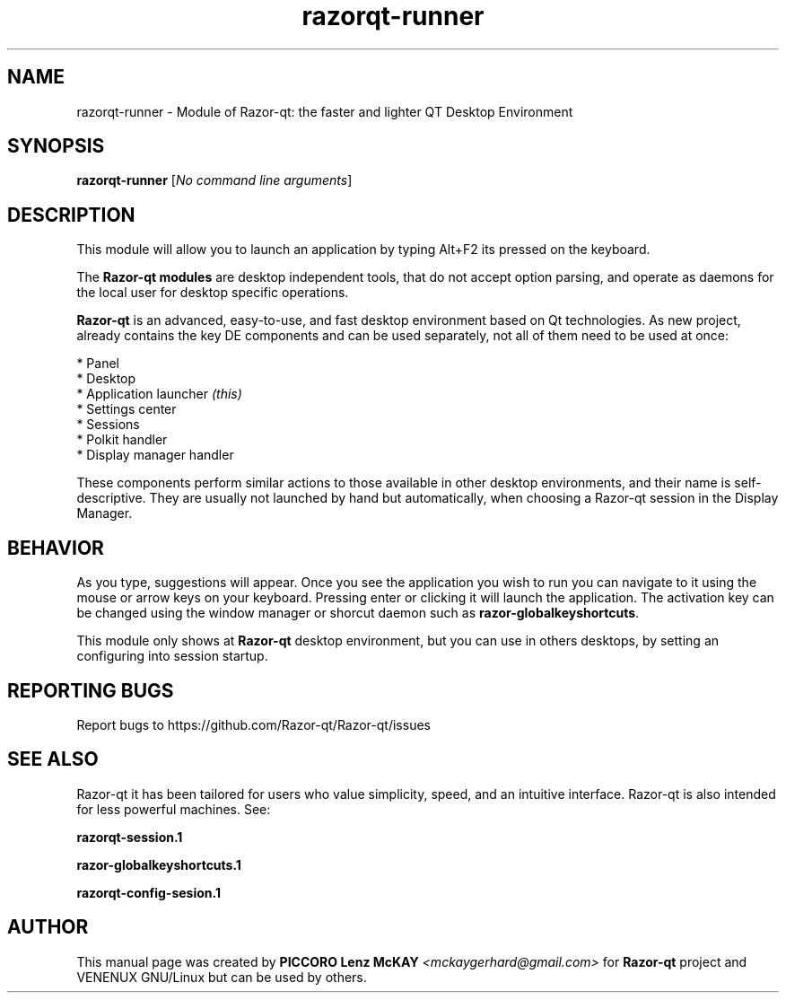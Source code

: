 .TH razorqt-runner "1" "September 2012" "Razor\-qt\ 0.5.0" "Razor\-Qt\ Module"
.SH NAME
razorqt-runner \- Module of Razor-qt: the faster and lighter QT Desktop Environment
.SH SYNOPSIS
.B razorqt-runner
[\fINo command line arguments\fR]
.br
.SH DESCRIPTION
This module will allow you to launch an application by typing Alt+F2 its pressed on the keyboard.
.P
The \fBRazor-qt modules\fR are desktop independent tools, that do not accept option parsing, 
and operate as daemons for the local user for desktop specific operations. 
.P
\fBRazor-qt\fR is an advanced, easy-to-use, and fast desktop environment based on Qt
technologies. As new project, already contains the key DE components
and can be used separately, not all of them need to be used at once:
.P
 * Panel
 * Desktop
 * Application launcher \fI(this)\fR
 * Settings center
 * Sessions
 * Polkit handler
 * Display manager handler
.P
These components perform similar actions to those available in other desktop
environments, and their name is self-descriptive.  They are usually not launched
by hand but automatically, when choosing a Razor\-qt session in the Display
Manager.
.P
.SH BEHAVIOR
As you type, suggestions will appear. Once you see the application you wish to run you can navigate
to it using the mouse or arrow keys on your keyboard. Pressing enter or clicking it will launch 
the application. The activation key can be changed using the window manager or shorcut daemon 
such as \fBrazor-globalkeyshortcuts\fR.
.P
This module only shows at \fBRazor-qt\fR desktop environment, but you can use in others desktops, by 
setting an configuring into session startup.
.P
.SH "REPORTING BUGS"
Report bugs to https://github.com/Razor-qt/Razor-qt/issues
.SH "SEE ALSO"
Razor-qt it has been tailored for users who value simplicity, speed, and
an intuitive interface.  Razor-qt is also intended for less powerful machines. See:
.\" any module must refers to session app, for more info on start it
.P
.BR razorqt-session.1
.P
.BR razor-globalkeyshortcuts.1
.P
.BR razorqt-config-sesion.1
.P
.SH AUTHOR
This manual page was created by \fBPICCORO Lenz McKAY\fR \fI<mckaygerhard@gmail.com>\fR
for \fBRazor-qt\fR project and VENENUX GNU/Linux but can be used by others.
